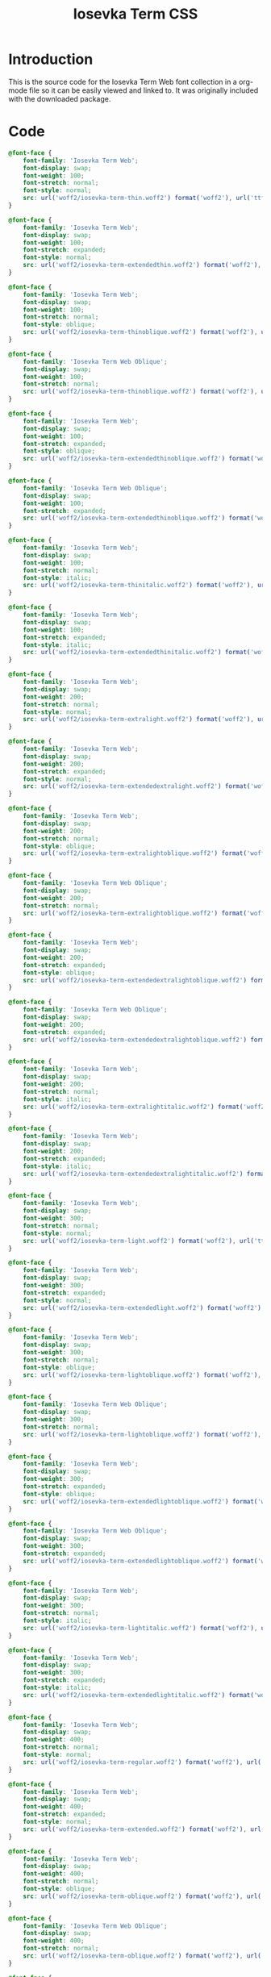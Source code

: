 #+TITLE: Iosevka Term CSS
#+DESCRIPTION: The source code for the Iosevka Term Web fonts collection. Provided in a org mode file for easy veiwing.
#+PROPERTY: header-args :noweb no-export
#+ROAM_TAGS: website public source-code css.

* Introduction
This is the source code for the Iosevka Term Web font collection in a org-mode file so it can be easily viewed and linked to. It was originally included with the downloaded package.
* Code
#+BEGIN_SRC css
@font-face {
	font-family: 'Iosevka Term Web';
	font-display: swap;
	font-weight: 100;
	font-stretch: normal;
	font-style: normal;
	src: url('woff2/iosevka-term-thin.woff2') format('woff2'), url('ttf/iosevka-term-thin.ttf') format('truetype');
}

@font-face {
	font-family: 'Iosevka Term Web';
	font-display: swap;
	font-weight: 100;
	font-stretch: expanded;
	font-style: normal;
	src: url('woff2/iosevka-term-extendedthin.woff2') format('woff2'), url('ttf/iosevka-term-extendedthin.ttf') format('truetype');
}

@font-face {
	font-family: 'Iosevka Term Web';
	font-display: swap;
	font-weight: 100;
	font-stretch: normal;
	font-style: oblique;
	src: url('woff2/iosevka-term-thinoblique.woff2') format('woff2'), url('ttf/iosevka-term-thinoblique.ttf') format('truetype');
}

@font-face {
	font-family: 'Iosevka Term Web Oblique';
	font-display: swap;
	font-weight: 100;
	font-stretch: normal;
	src: url('woff2/iosevka-term-thinoblique.woff2') format('woff2'), url('ttf/iosevka-term-thinoblique.ttf') format('truetype');
}

@font-face {
	font-family: 'Iosevka Term Web';
	font-display: swap;
	font-weight: 100;
	font-stretch: expanded;
	font-style: oblique;
	src: url('woff2/iosevka-term-extendedthinoblique.woff2') format('woff2'), url('ttf/iosevka-term-extendedthinoblique.ttf') format('truetype');
}

@font-face {
	font-family: 'Iosevka Term Web Oblique';
	font-display: swap;
	font-weight: 100;
	font-stretch: expanded;
	src: url('woff2/iosevka-term-extendedthinoblique.woff2') format('woff2'), url('ttf/iosevka-term-extendedthinoblique.ttf') format('truetype');
}

@font-face {
	font-family: 'Iosevka Term Web';
	font-display: swap;
	font-weight: 100;
	font-stretch: normal;
	font-style: italic;
	src: url('woff2/iosevka-term-thinitalic.woff2') format('woff2'), url('ttf/iosevka-term-thinitalic.ttf') format('truetype');
}

@font-face {
	font-family: 'Iosevka Term Web';
	font-display: swap;
	font-weight: 100;
	font-stretch: expanded;
	font-style: italic;
	src: url('woff2/iosevka-term-extendedthinitalic.woff2') format('woff2'), url('ttf/iosevka-term-extendedthinitalic.ttf') format('truetype');
}

@font-face {
	font-family: 'Iosevka Term Web';
	font-display: swap;
	font-weight: 200;
	font-stretch: normal;
	font-style: normal;
	src: url('woff2/iosevka-term-extralight.woff2') format('woff2'), url('ttf/iosevka-term-extralight.ttf') format('truetype');
}

@font-face {
	font-family: 'Iosevka Term Web';
	font-display: swap;
	font-weight: 200;
	font-stretch: expanded;
	font-style: normal;
	src: url('woff2/iosevka-term-extendedextralight.woff2') format('woff2'), url('ttf/iosevka-term-extendedextralight.ttf') format('truetype');
}

@font-face {
	font-family: 'Iosevka Term Web';
	font-display: swap;
	font-weight: 200;
	font-stretch: normal;
	font-style: oblique;
	src: url('woff2/iosevka-term-extralightoblique.woff2') format('woff2'), url('ttf/iosevka-term-extralightoblique.ttf') format('truetype');
}

@font-face {
	font-family: 'Iosevka Term Web Oblique';
	font-display: swap;
	font-weight: 200;
	font-stretch: normal;
	src: url('woff2/iosevka-term-extralightoblique.woff2') format('woff2'), url('ttf/iosevka-term-extralightoblique.ttf') format('truetype');
}

@font-face {
	font-family: 'Iosevka Term Web';
	font-display: swap;
	font-weight: 200;
	font-stretch: expanded;
	font-style: oblique;
	src: url('woff2/iosevka-term-extendedextralightoblique.woff2') format('woff2'), url('ttf/iosevka-term-extendedextralightoblique.ttf') format('truetype');
}

@font-face {
	font-family: 'Iosevka Term Web Oblique';
	font-display: swap;
	font-weight: 200;
	font-stretch: expanded;
	src: url('woff2/iosevka-term-extendedextralightoblique.woff2') format('woff2'), url('ttf/iosevka-term-extendedextralightoblique.ttf') format('truetype');
}

@font-face {
	font-family: 'Iosevka Term Web';
	font-display: swap;
	font-weight: 200;
	font-stretch: normal;
	font-style: italic;
	src: url('woff2/iosevka-term-extralightitalic.woff2') format('woff2'), url('ttf/iosevka-term-extralightitalic.ttf') format('truetype');
}

@font-face {
	font-family: 'Iosevka Term Web';
	font-display: swap;
	font-weight: 200;
	font-stretch: expanded;
	font-style: italic;
	src: url('woff2/iosevka-term-extendedextralightitalic.woff2') format('woff2'), url('ttf/iosevka-term-extendedextralightitalic.ttf') format('truetype');
}

@font-face {
	font-family: 'Iosevka Term Web';
	font-display: swap;
	font-weight: 300;
	font-stretch: normal;
	font-style: normal;
	src: url('woff2/iosevka-term-light.woff2') format('woff2'), url('ttf/iosevka-term-light.ttf') format('truetype');
}

@font-face {
	font-family: 'Iosevka Term Web';
	font-display: swap;
	font-weight: 300;
	font-stretch: expanded;
	font-style: normal;
	src: url('woff2/iosevka-term-extendedlight.woff2') format('woff2'), url('ttf/iosevka-term-extendedlight.ttf') format('truetype');
}

@font-face {
	font-family: 'Iosevka Term Web';
	font-display: swap;
	font-weight: 300;
	font-stretch: normal;
	font-style: oblique;
	src: url('woff2/iosevka-term-lightoblique.woff2') format('woff2'), url('ttf/iosevka-term-lightoblique.ttf') format('truetype');
}

@font-face {
	font-family: 'Iosevka Term Web Oblique';
	font-display: swap;
	font-weight: 300;
	font-stretch: normal;
	src: url('woff2/iosevka-term-lightoblique.woff2') format('woff2'), url('ttf/iosevka-term-lightoblique.ttf') format('truetype');
}

@font-face {
	font-family: 'Iosevka Term Web';
	font-display: swap;
	font-weight: 300;
	font-stretch: expanded;
	font-style: oblique;
	src: url('woff2/iosevka-term-extendedlightoblique.woff2') format('woff2'), url('ttf/iosevka-term-extendedlightoblique.ttf') format('truetype');
}

@font-face {
	font-family: 'Iosevka Term Web Oblique';
	font-display: swap;
	font-weight: 300;
	font-stretch: expanded;
	src: url('woff2/iosevka-term-extendedlightoblique.woff2') format('woff2'), url('ttf/iosevka-term-extendedlightoblique.ttf') format('truetype');
}

@font-face {
	font-family: 'Iosevka Term Web';
	font-display: swap;
	font-weight: 300;
	font-stretch: normal;
	font-style: italic;
	src: url('woff2/iosevka-term-lightitalic.woff2') format('woff2'), url('ttf/iosevka-term-lightitalic.ttf') format('truetype');
}

@font-face {
	font-family: 'Iosevka Term Web';
	font-display: swap;
	font-weight: 300;
	font-stretch: expanded;
	font-style: italic;
	src: url('woff2/iosevka-term-extendedlightitalic.woff2') format('woff2'), url('ttf/iosevka-term-extendedlightitalic.ttf') format('truetype');
}

@font-face {
	font-family: 'Iosevka Term Web';
	font-display: swap;
	font-weight: 400;
	font-stretch: normal;
	font-style: normal;
	src: url('woff2/iosevka-term-regular.woff2') format('woff2'), url('ttf/iosevka-term-regular.ttf') format('truetype');
}

@font-face {
	font-family: 'Iosevka Term Web';
	font-display: swap;
	font-weight: 400;
	font-stretch: expanded;
	font-style: normal;
	src: url('woff2/iosevka-term-extended.woff2') format('woff2'), url('ttf/iosevka-term-extended.ttf') format('truetype');
}

@font-face {
	font-family: 'Iosevka Term Web';
	font-display: swap;
	font-weight: 400;
	font-stretch: normal;
	font-style: oblique;
	src: url('woff2/iosevka-term-oblique.woff2') format('woff2'), url('ttf/iosevka-term-oblique.ttf') format('truetype');
}

@font-face {
	font-family: 'Iosevka Term Web Oblique';
	font-display: swap;
	font-weight: 400;
	font-stretch: normal;
	src: url('woff2/iosevka-term-oblique.woff2') format('woff2'), url('ttf/iosevka-term-oblique.ttf') format('truetype');
}

@font-face {
	font-family: 'Iosevka Term Web';
	font-display: swap;
	font-weight: 400;
	font-stretch: expanded;
	font-style: oblique;
	src: url('woff2/iosevka-term-extendedoblique.woff2') format('woff2'), url('ttf/iosevka-term-extendedoblique.ttf') format('truetype');
}

@font-face {
	font-family: 'Iosevka Term Web Oblique';
	font-display: swap;
	font-weight: 400;
	font-stretch: expanded;
	src: url('woff2/iosevka-term-extendedoblique.woff2') format('woff2'), url('ttf/iosevka-term-extendedoblique.ttf') format('truetype');
}

@font-face {
	font-family: 'Iosevka Term Web';
	font-display: swap;
	font-weight: 400;
	font-stretch: normal;
	font-style: italic;
	src: url('woff2/iosevka-term-italic.woff2') format('woff2'), url('ttf/iosevka-term-italic.ttf') format('truetype');
}

@font-face {
	font-family: 'Iosevka Term Web';
	font-display: swap;
	font-weight: 400;
	font-stretch: expanded;
	font-style: italic;
	src: url('woff2/iosevka-term-extendeditalic.woff2') format('woff2'), url('ttf/iosevka-term-extendeditalic.ttf') format('truetype');
}

@font-face {
	font-family: 'Iosevka Term Web';
	font-display: swap;
	font-weight: 500;
	font-stretch: normal;
	font-style: normal;
	src: url('woff2/iosevka-term-medium.woff2') format('woff2'), url('ttf/iosevka-term-medium.ttf') format('truetype');
}

@font-face {
	font-family: 'Iosevka Term Web';
	font-display: swap;
	font-weight: 500;
	font-stretch: expanded;
	font-style: normal;
	src: url('woff2/iosevka-term-extendedmedium.woff2') format('woff2'), url('ttf/iosevka-term-extendedmedium.ttf') format('truetype');
}

@font-face {
	font-family: 'Iosevka Term Web';
	font-display: swap;
	font-weight: 500;
	font-stretch: normal;
	font-style: oblique;
	src: url('woff2/iosevka-term-mediumoblique.woff2') format('woff2'), url('ttf/iosevka-term-mediumoblique.ttf') format('truetype');
}

@font-face {
	font-family: 'Iosevka Term Web Oblique';
	font-display: swap;
	font-weight: 500;
	font-stretch: normal;
	src: url('woff2/iosevka-term-mediumoblique.woff2') format('woff2'), url('ttf/iosevka-term-mediumoblique.ttf') format('truetype');
}

@font-face {
	font-family: 'Iosevka Term Web';
	font-display: swap;
	font-weight: 500;
	font-stretch: expanded;
	font-style: oblique;
	src: url('woff2/iosevka-term-extendedmediumoblique.woff2') format('woff2'), url('ttf/iosevka-term-extendedmediumoblique.ttf') format('truetype');
}

@font-face {
	font-family: 'Iosevka Term Web Oblique';
	font-display: swap;
	font-weight: 500;
	font-stretch: expanded;
	src: url('woff2/iosevka-term-extendedmediumoblique.woff2') format('woff2'), url('ttf/iosevka-term-extendedmediumoblique.ttf') format('truetype');
}

@font-face {
	font-family: 'Iosevka Term Web';
	font-display: swap;
	font-weight: 500;
	font-stretch: normal;
	font-style: italic;
	src: url('woff2/iosevka-term-mediumitalic.woff2') format('woff2'), url('ttf/iosevka-term-mediumitalic.ttf') format('truetype');
}

@font-face {
	font-family: 'Iosevka Term Web';
	font-display: swap;
	font-weight: 500;
	font-stretch: expanded;
	font-style: italic;
	src: url('woff2/iosevka-term-extendedmediumitalic.woff2') format('woff2'), url('ttf/iosevka-term-extendedmediumitalic.ttf') format('truetype');
}

@font-face {
	font-family: 'Iosevka Term Web';
	font-display: swap;
	font-weight: 600;
	font-stretch: normal;
	font-style: normal;
	src: url('woff2/iosevka-term-semibold.woff2') format('woff2'), url('ttf/iosevka-term-semibold.ttf') format('truetype');
}

@font-face {
	font-family: 'Iosevka Term Web';
	font-display: swap;
	font-weight: 600;
	font-stretch: expanded;
	font-style: normal;
	src: url('woff2/iosevka-term-extendedsemibold.woff2') format('woff2'), url('ttf/iosevka-term-extendedsemibold.ttf') format('truetype');
}

@font-face {
	font-family: 'Iosevka Term Web';
	font-display: swap;
	font-weight: 600;
	font-stretch: normal;
	font-style: oblique;
	src: url('woff2/iosevka-term-semiboldoblique.woff2') format('woff2'), url('ttf/iosevka-term-semiboldoblique.ttf') format('truetype');
}

@font-face {
	font-family: 'Iosevka Term Web Oblique';
	font-display: swap;
	font-weight: 600;
	font-stretch: normal;
	src: url('woff2/iosevka-term-semiboldoblique.woff2') format('woff2'), url('ttf/iosevka-term-semiboldoblique.ttf') format('truetype');
}

@font-face {
	font-family: 'Iosevka Term Web';
	font-display: swap;
	font-weight: 600;
	font-stretch: expanded;
	font-style: oblique;
	src: url('woff2/iosevka-term-extendedsemiboldoblique.woff2') format('woff2'), url('ttf/iosevka-term-extendedsemiboldoblique.ttf') format('truetype');
}

@font-face {
	font-family: 'Iosevka Term Web Oblique';
	font-display: swap;
	font-weight: 600;
	font-stretch: expanded;
	src: url('woff2/iosevka-term-extendedsemiboldoblique.woff2') format('woff2'), url('ttf/iosevka-term-extendedsemiboldoblique.ttf') format('truetype');
}

@font-face {
	font-family: 'Iosevka Term Web';
	font-display: swap;
	font-weight: 600;
	font-stretch: normal;
	font-style: italic;
	src: url('woff2/iosevka-term-semibolditalic.woff2') format('woff2'), url('ttf/iosevka-term-semibolditalic.ttf') format('truetype');
}

@font-face {
	font-family: 'Iosevka Term Web';
	font-display: swap;
	font-weight: 600;
	font-stretch: expanded;
	font-style: italic;
	src: url('woff2/iosevka-term-extendedsemibolditalic.woff2') format('woff2'), url('ttf/iosevka-term-extendedsemibolditalic.ttf') format('truetype');
}

@font-face {
	font-family: 'Iosevka Term Web';
	font-display: swap;
	font-weight: 700;
	font-stretch: normal;
	font-style: normal;
	src: url('woff2/iosevka-term-bold.woff2') format('woff2'), url('ttf/iosevka-term-bold.ttf') format('truetype');
}

@font-face {
	font-family: 'Iosevka Term Web';
	font-display: swap;
	font-weight: 700;
	font-stretch: expanded;
	font-style: normal;
	src: url('woff2/iosevka-term-extendedbold.woff2') format('woff2'), url('ttf/iosevka-term-extendedbold.ttf') format('truetype');
}

@font-face {
	font-family: 'Iosevka Term Web';
	font-display: swap;
	font-weight: 700;
	font-stretch: normal;
	font-style: oblique;
	src: url('woff2/iosevka-term-boldoblique.woff2') format('woff2'), url('ttf/iosevka-term-boldoblique.ttf') format('truetype');
}

@font-face {
	font-family: 'Iosevka Term Web Oblique';
	font-display: swap;
	font-weight: 700;
	font-stretch: normal;
	src: url('woff2/iosevka-term-boldoblique.woff2') format('woff2'), url('ttf/iosevka-term-boldoblique.ttf') format('truetype');
}

@font-face {
	font-family: 'Iosevka Term Web';
	font-display: swap;
	font-weight: 700;
	font-stretch: expanded;
	font-style: oblique;
	src: url('woff2/iosevka-term-extendedboldoblique.woff2') format('woff2'), url('ttf/iosevka-term-extendedboldoblique.ttf') format('truetype');
}

@font-face {
	font-family: 'Iosevka Term Web Oblique';
	font-display: swap;
	font-weight: 700;
	font-stretch: expanded;
	src: url('woff2/iosevka-term-extendedboldoblique.woff2') format('woff2'), url('ttf/iosevka-term-extendedboldoblique.ttf') format('truetype');
}

@font-face {
	font-family: 'Iosevka Term Web';
	font-display: swap;
	font-weight: 700;
	font-stretch: normal;
	font-style: italic;
	src: url('woff2/iosevka-term-bolditalic.woff2') format('woff2'), url('ttf/iosevka-term-bolditalic.ttf') format('truetype');
}

@font-face {
	font-family: 'Iosevka Term Web';
	font-display: swap;
	font-weight: 700;
	font-stretch: expanded;
	font-style: italic;
	src: url('woff2/iosevka-term-extendedbolditalic.woff2') format('woff2'), url('ttf/iosevka-term-extendedbolditalic.ttf') format('truetype');
}

@font-face {
	font-family: 'Iosevka Term Web';
	font-display: swap;
	font-weight: 800;
	font-stretch: normal;
	font-style: normal;
	src: url('woff2/iosevka-term-extrabold.woff2') format('woff2'), url('ttf/iosevka-term-extrabold.ttf') format('truetype');
}

@font-face {
	font-family: 'Iosevka Term Web';
	font-display: swap;
	font-weight: 800;
	font-stretch: expanded;
	font-style: normal;
	src: url('woff2/iosevka-term-extendedextrabold.woff2') format('woff2'), url('ttf/iosevka-term-extendedextrabold.ttf') format('truetype');
}

@font-face {
	font-family: 'Iosevka Term Web';
	font-display: swap;
	font-weight: 800;
	font-stretch: normal;
	font-style: oblique;
	src: url('woff2/iosevka-term-extraboldoblique.woff2') format('woff2'), url('ttf/iosevka-term-extraboldoblique.ttf') format('truetype');
}

@font-face {
	font-family: 'Iosevka Term Web Oblique';
	font-display: swap;
	font-weight: 800;
	font-stretch: normal;
	src: url('woff2/iosevka-term-extraboldoblique.woff2') format('woff2'), url('ttf/iosevka-term-extraboldoblique.ttf') format('truetype');
}

@font-face {
	font-family: 'Iosevka Term Web';
	font-display: swap;
	font-weight: 800;
	font-stretch: expanded;
	font-style: oblique;
	src: url('woff2/iosevka-term-extendedextraboldoblique.woff2') format('woff2'), url('ttf/iosevka-term-extendedextraboldoblique.ttf') format('truetype');
}

@font-face {
	font-family: 'Iosevka Term Web Oblique';
	font-display: swap;
	font-weight: 800;
	font-stretch: expanded;
	src: url('woff2/iosevka-term-extendedextraboldoblique.woff2') format('woff2'), url('ttf/iosevka-term-extendedextraboldoblique.ttf') format('truetype');
}

@font-face {
	font-family: 'Iosevka Term Web';
	font-display: swap;
	font-weight: 800;
	font-stretch: normal;
	font-style: italic;
	src: url('woff2/iosevka-term-extrabolditalic.woff2') format('woff2'), url('ttf/iosevka-term-extrabolditalic.ttf') format('truetype');
}

@font-face {
	font-family: 'Iosevka Term Web';
	font-display: swap;
	font-weight: 800;
	font-stretch: expanded;
	font-style: italic;
	src: url('woff2/iosevka-term-extendedextrabolditalic.woff2') format('woff2'), url('ttf/iosevka-term-extendedextrabolditalic.ttf') format('truetype');
}

@font-face {
	font-family: 'Iosevka Term Web';
	font-display: swap;
	font-weight: 900;
	font-stretch: normal;
	font-style: normal;
	src: url('woff2/iosevka-term-heavy.woff2') format('woff2'), url('ttf/iosevka-term-heavy.ttf') format('truetype');
}

@font-face {
	font-family: 'Iosevka Term Web';
	font-display: swap;
	font-weight: 900;
	font-stretch: expanded;
	font-style: normal;
	src: url('woff2/iosevka-term-extendedheavy.woff2') format('woff2'), url('ttf/iosevka-term-extendedheavy.ttf') format('truetype');
}

@font-face {
	font-family: 'Iosevka Term Web';
	font-display: swap;
	font-weight: 900;
	font-stretch: normal;
	font-style: oblique;
	src: url('woff2/iosevka-term-heavyoblique.woff2') format('woff2'), url('ttf/iosevka-term-heavyoblique.ttf') format('truetype');
}

@font-face {
	font-family: 'Iosevka Term Web Oblique';
	font-display: swap;
	font-weight: 900;
	font-stretch: normal;
	src: url('woff2/iosevka-term-heavyoblique.woff2') format('woff2'), url('ttf/iosevka-term-heavyoblique.ttf') format('truetype');
}

@font-face {
	font-family: 'Iosevka Term Web';
	font-display: swap;
	font-weight: 900;
	font-stretch: expanded;
	font-style: oblique;
	src: url('woff2/iosevka-term-extendedheavyoblique.woff2') format('woff2'), url('ttf/iosevka-term-extendedheavyoblique.ttf') format('truetype');
}

@font-face {
	font-family: 'Iosevka Term Web Oblique';
	font-display: swap;
	font-weight: 900;
	font-stretch: expanded;
	src: url('woff2/iosevka-term-extendedheavyoblique.woff2') format('woff2'), url('ttf/iosevka-term-extendedheavyoblique.ttf') format('truetype');
}

@font-face {
	font-family: 'Iosevka Term Web';
	font-display: swap;
	font-weight: 900;
	font-stretch: normal;
	font-style: italic;
	src: url('woff2/iosevka-term-heavyitalic.woff2') format('woff2'), url('ttf/iosevka-term-heavyitalic.ttf') format('truetype');
}

@font-face {
	font-family: 'Iosevka Term Web';
	font-display: swap;
	font-weight: 900;
	font-stretch: expanded;
	font-style: italic;
	src: url('woff2/iosevka-term-extendedheavyitalic.woff2') format('woff2'), url('ttf/iosevka-term-extendedheavyitalic.ttf') format('truetype');
}
#+END_SRC
